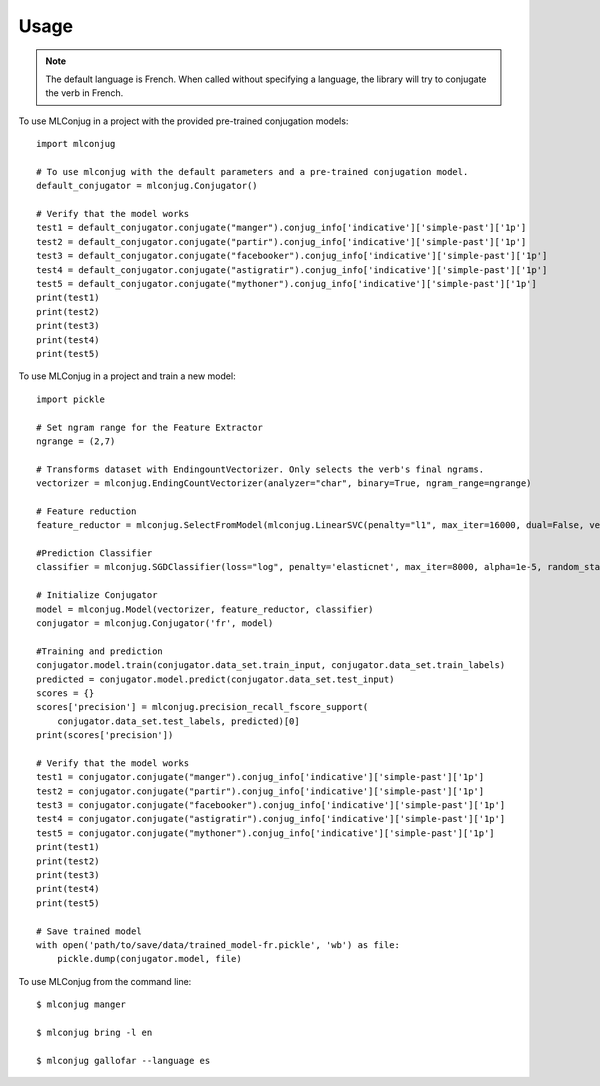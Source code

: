 =====
Usage
=====

.. NOTE:: The default language is French.
    When called without specifying a language, the library will try to conjugate the verb in French.

To use MLConjug in a project with the provided pre-trained conjugation models::

    import mlconjug

    # To use mlconjug with the default parameters and a pre-trained conjugation model.
    default_conjugator = mlconjug.Conjugator()

    # Verify that the model works
    test1 = default_conjugator.conjugate("manger").conjug_info['indicative']['simple-past']['1p']
    test2 = default_conjugator.conjugate("partir").conjug_info['indicative']['simple-past']['1p']
    test3 = default_conjugator.conjugate("facebooker").conjug_info['indicative']['simple-past']['1p']
    test4 = default_conjugator.conjugate("astigratir").conjug_info['indicative']['simple-past']['1p']
    test5 = default_conjugator.conjugate("mythoner").conjug_info['indicative']['simple-past']['1p']
    print(test1)
    print(test2)
    print(test3)
    print(test4)
    print(test5)


To use MLConjug in a project and train a new model::

    import pickle

    # Set ngram range for the Feature Extractor
    ngrange = (2,7)

    # Transforms dataset with EndingountVectorizer. Only selects the verb's final ngrams.
    vectorizer = mlconjug.EndingCountVectorizer(analyzer="char", binary=True, ngram_range=ngrange)

    # Feature reduction
    feature_reductor = mlconjug.SelectFromModel(mlconjug.LinearSVC(penalty="l1", max_iter=16000, dual=False, verbose=2))

    #Prediction Classifier
    classifier = mlconjug.SGDClassifier(loss="log", penalty='elasticnet', max_iter=8000, alpha=1e-5, random_state=42)

    # Initialize Conjugator
    model = mlconjug.Model(vectorizer, feature_reductor, classifier)
    conjugator = mlconjug.Conjugator('fr', model)

    #Training and prediction
    conjugator.model.train(conjugator.data_set.train_input, conjugator.data_set.train_labels)
    predicted = conjugator.model.predict(conjugator.data_set.test_input)
    scores = {}
    scores['precision'] = mlconjug.precision_recall_fscore_support(
        conjugator.data_set.test_labels, predicted)[0]
    print(scores['precision'])

    # Verify that the model works
    test1 = conjugator.conjugate("manger").conjug_info['indicative']['simple-past']['1p']
    test2 = conjugator.conjugate("partir").conjug_info['indicative']['simple-past']['1p']
    test3 = conjugator.conjugate("facebooker").conjug_info['indicative']['simple-past']['1p']
    test4 = conjugator.conjugate("astigratir").conjug_info['indicative']['simple-past']['1p']
    test5 = conjugator.conjugate("mythoner").conjug_info['indicative']['simple-past']['1p']
    print(test1)
    print(test2)
    print(test3)
    print(test4)
    print(test5)

    # Save trained model
    with open('path/to/save/data/trained_model-fr.pickle', 'wb') as file:
        pickle.dump(conjugator.model, file)


To use MLConjug from the command line::

    $ mlconjug manger

    $ mlconjug bring -l en

    $ mlconjug gallofar --language es

